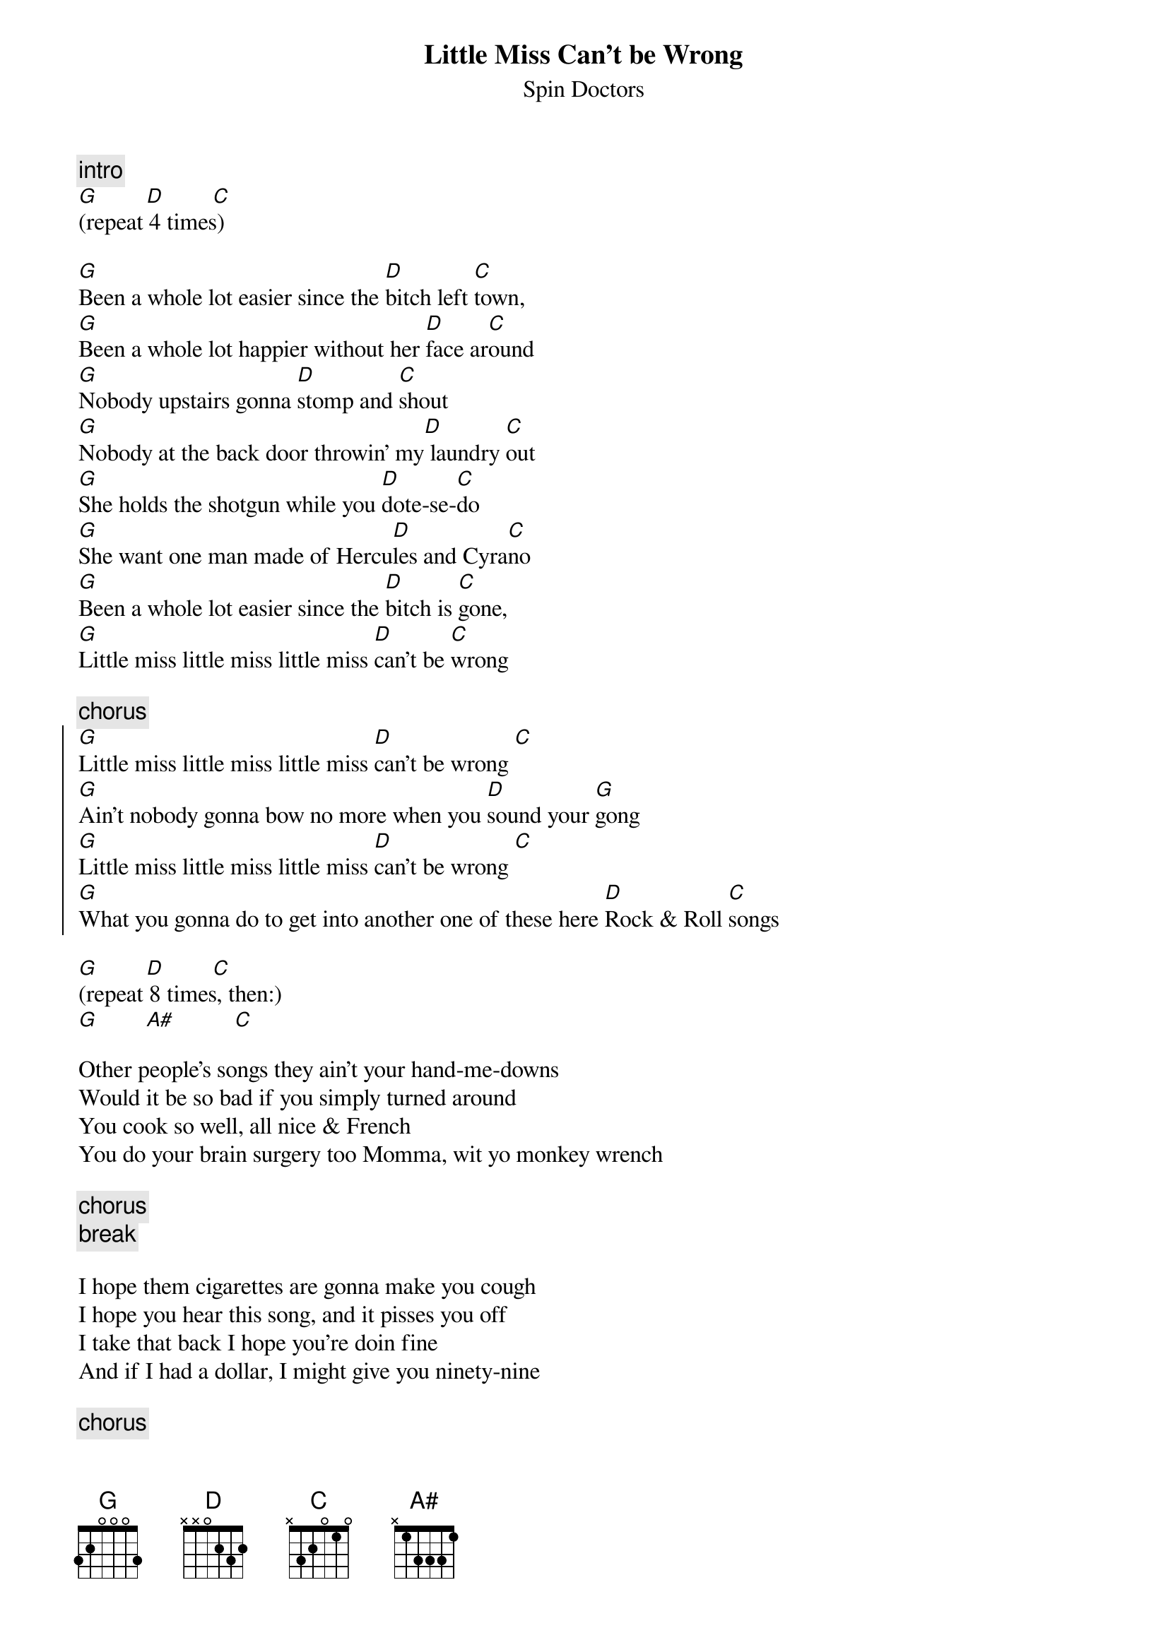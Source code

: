 {t:Little Miss Can't be Wrong}
{st:Spin Doctors}

{c:intro}
[G]        [D]        [C]
(repeat 4 times)

[G]Been a whole lot easier since the [D]bitch left [C]town,
[G]Been a whole lot happier without her [D]face ar[C]ound
[G]Nobody upstairs gonna [D]stomp and [C]shout
[G]Nobody at the back door throwin' my[D] laundry [C]out
[G]She holds the shotgun while you [D]dote-se-[C]do
[G]She want one man made of Hercu[D]les and Cyra[C]no
[G]Been a whole lot easier since the [D]bitch is [C]gone,
[G]Little miss little miss little miss [D]can't be [C]wrong

{c:chorus}
{start_of_chorus}
[G]Little miss little miss little miss [D]can't be wrong [C]
[G]Ain't nobody gonna bow no more when you [D]sound your [G]gong
[G]Little miss little miss little miss [D]can't be wrong [C]
[G]What you gonna do to get into another one of these here [D]Rock & Roll [C]songs
{end_of_chorus}

[G]        [D]        [C]
(repeat 8 times, then:)
[G]        [A#]          [C]

Other people's songs they ain't your hand-me-downs
Would it be so bad if you simply turned around
You cook so well, all nice & French
You do your brain surgery too Momma, wit yo monkey wrench

{c:chorus}
{c:break}

I hope them cigarettes are gonna make you cough
I hope you hear this song, and it pisses you off
I take that back I hope you're doin fine
And if I had a dollar, I might give you ninety-nine

{c:chorus}
